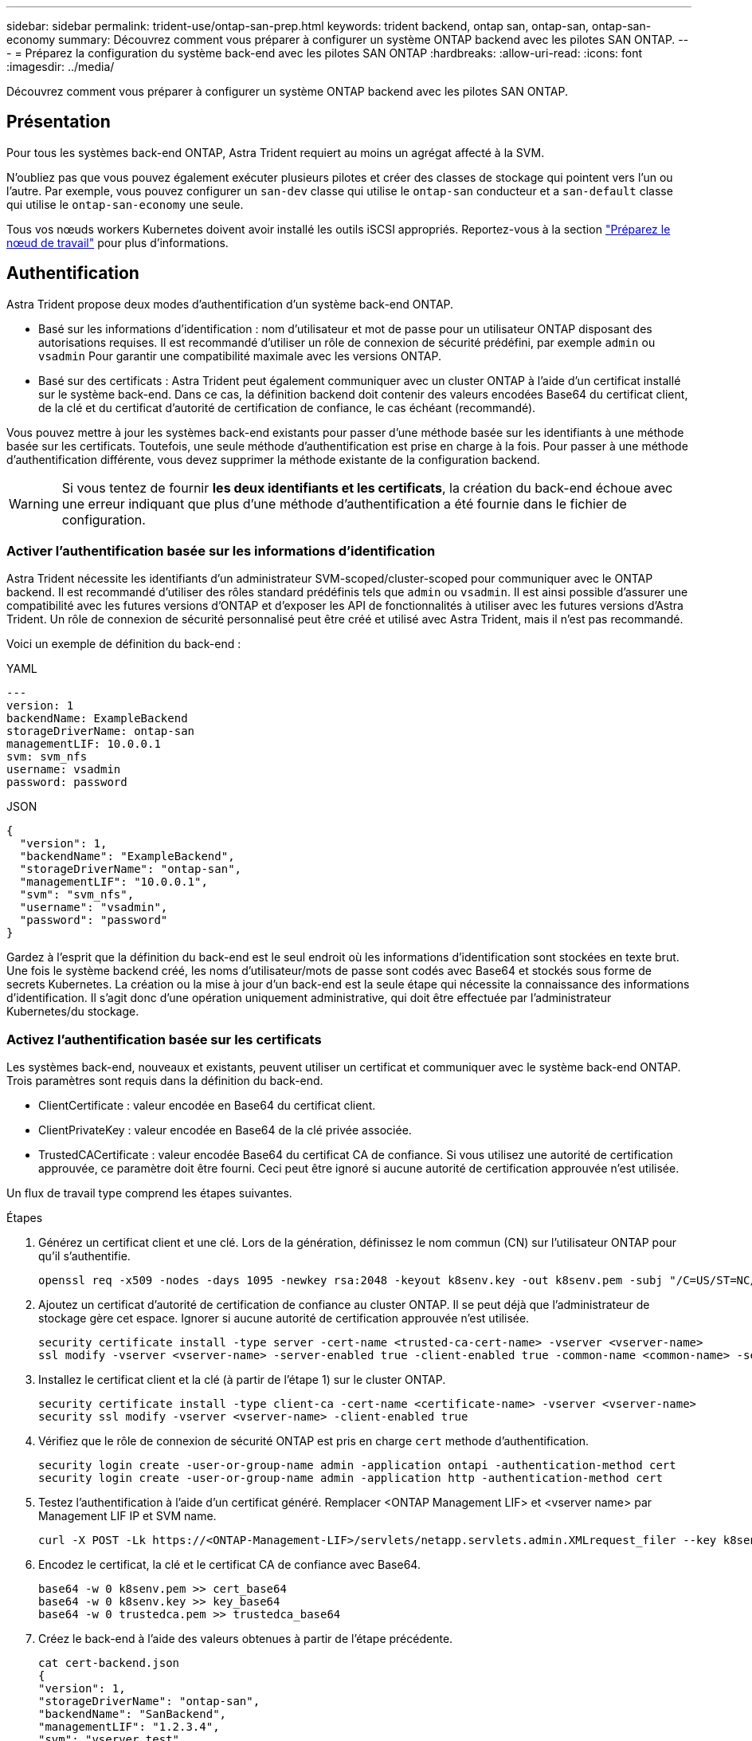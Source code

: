 ---
sidebar: sidebar 
permalink: trident-use/ontap-san-prep.html 
keywords: trident backend, ontap san, ontap-san, ontap-san-economy 
summary: Découvrez comment vous préparer à configurer un système ONTAP backend avec les pilotes SAN ONTAP. 
---
= Préparez la configuration du système back-end avec les pilotes SAN ONTAP
:hardbreaks:
:allow-uri-read: 
:icons: font
:imagesdir: ../media/


[role="lead"]
Découvrez comment vous préparer à configurer un système ONTAP backend avec les pilotes SAN ONTAP.



== Présentation

Pour tous les systèmes back-end ONTAP, Astra Trident requiert au moins un agrégat affecté à la SVM.

N'oubliez pas que vous pouvez également exécuter plusieurs pilotes et créer des classes de stockage qui pointent vers l'un ou l'autre. Par exemple, vous pouvez configurer un `san-dev` classe qui utilise le `ontap-san` conducteur et a `san-default` classe qui utilise le `ontap-san-economy` une seule.

Tous vos nœuds workers Kubernetes doivent avoir installé les outils iSCSI appropriés. Reportez-vous à la section link:worker-node-prep.html["Préparez le nœud de travail"] pour plus d'informations.



== Authentification

Astra Trident propose deux modes d'authentification d'un système back-end ONTAP.

* Basé sur les informations d'identification : nom d'utilisateur et mot de passe pour un utilisateur ONTAP disposant des autorisations requises. Il est recommandé d'utiliser un rôle de connexion de sécurité prédéfini, par exemple `admin` ou `vsadmin` Pour garantir une compatibilité maximale avec les versions ONTAP.
* Basé sur des certificats : Astra Trident peut également communiquer avec un cluster ONTAP à l'aide d'un certificat installé sur le système back-end. Dans ce cas, la définition backend doit contenir des valeurs encodées Base64 du certificat client, de la clé et du certificat d'autorité de certification de confiance, le cas échéant (recommandé).


Vous pouvez mettre à jour les systèmes back-end existants pour passer d'une méthode basée sur les identifiants à une méthode basée sur les certificats. Toutefois, une seule méthode d'authentification est prise en charge à la fois. Pour passer à une méthode d'authentification différente, vous devez supprimer la méthode existante de la configuration backend.


WARNING: Si vous tentez de fournir *les deux identifiants et les certificats*, la création du back-end échoue avec une erreur indiquant que plus d'une méthode d'authentification a été fournie dans le fichier de configuration.



=== Activer l'authentification basée sur les informations d'identification

Astra Trident nécessite les identifiants d'un administrateur SVM-scoped/cluster-scoped pour communiquer avec le ONTAP backend. Il est recommandé d'utiliser des rôles standard prédéfinis tels que `admin` ou `vsadmin`. Il est ainsi possible d'assurer une compatibilité avec les futures versions d'ONTAP et d'exposer les API de fonctionnalités à utiliser avec les futures versions d'Astra Trident. Un rôle de connexion de sécurité personnalisé peut être créé et utilisé avec Astra Trident, mais il n'est pas recommandé.

Voici un exemple de définition du back-end :

[role="tabbed-block"]
====
.YAML
--
[listing]
----
---
version: 1
backendName: ExampleBackend
storageDriverName: ontap-san
managementLIF: 10.0.0.1
svm: svm_nfs
username: vsadmin
password: password
----
--
.JSON
--
[listing]
----
{
  "version": 1,
  "backendName": "ExampleBackend",
  "storageDriverName": "ontap-san",
  "managementLIF": "10.0.0.1",
  "svm": "svm_nfs",
  "username": "vsadmin",
  "password": "password"
}

----
--
====
Gardez à l'esprit que la définition du back-end est le seul endroit où les informations d'identification sont stockées en texte brut. Une fois le système backend créé, les noms d'utilisateur/mots de passe sont codés avec Base64 et stockés sous forme de secrets Kubernetes. La création ou la mise à jour d'un back-end est la seule étape qui nécessite la connaissance des informations d'identification. Il s'agit donc d'une opération uniquement administrative, qui doit être effectuée par l'administrateur Kubernetes/du stockage.



=== Activez l'authentification basée sur les certificats

Les systèmes back-end, nouveaux et existants, peuvent utiliser un certificat et communiquer avec le système back-end ONTAP. Trois paramètres sont requis dans la définition du back-end.

* ClientCertificate : valeur encodée en Base64 du certificat client.
* ClientPrivateKey : valeur encodée en Base64 de la clé privée associée.
* TrustedCACertificate : valeur encodée Base64 du certificat CA de confiance. Si vous utilisez une autorité de certification approuvée, ce paramètre doit être fourni. Ceci peut être ignoré si aucune autorité de certification approuvée n'est utilisée.


Un flux de travail type comprend les étapes suivantes.

.Étapes
. Générez un certificat client et une clé. Lors de la génération, définissez le nom commun (CN) sur l'utilisateur ONTAP pour qu'il s'authentifie.
+
[listing]
----
openssl req -x509 -nodes -days 1095 -newkey rsa:2048 -keyout k8senv.key -out k8senv.pem -subj "/C=US/ST=NC/L=RTP/O=NetApp/CN=admin"
----
. Ajoutez un certificat d'autorité de certification de confiance au cluster ONTAP. Il se peut déjà que l'administrateur de stockage gère cet espace. Ignorer si aucune autorité de certification approuvée n'est utilisée.
+
[listing]
----
security certificate install -type server -cert-name <trusted-ca-cert-name> -vserver <vserver-name>
ssl modify -vserver <vserver-name> -server-enabled true -client-enabled true -common-name <common-name> -serial <SN-from-trusted-CA-cert> -ca <cert-authority>
----
. Installez le certificat client et la clé (à partir de l'étape 1) sur le cluster ONTAP.
+
[listing]
----
security certificate install -type client-ca -cert-name <certificate-name> -vserver <vserver-name>
security ssl modify -vserver <vserver-name> -client-enabled true
----
. Vérifiez que le rôle de connexion de sécurité ONTAP est pris en charge `cert` methode d'authentification.
+
[listing]
----
security login create -user-or-group-name admin -application ontapi -authentication-method cert
security login create -user-or-group-name admin -application http -authentication-method cert
----
. Testez l'authentification à l'aide d'un certificat généré. Remplacer <ONTAP Management LIF> et <vserver name> par Management LIF IP et SVM name.
+
[listing]
----
curl -X POST -Lk https://<ONTAP-Management-LIF>/servlets/netapp.servlets.admin.XMLrequest_filer --key k8senv.key --cert ~/k8senv.pem -d '<?xml version="1.0" encoding="UTF-8"?><netapp xmlns="http://www.netapp.com/filer/admin" version="1.21" vfiler="<vserver-name>"><vserver-get></vserver-get></netapp>'
----
. Encodez le certificat, la clé et le certificat CA de confiance avec Base64.
+
[listing]
----
base64 -w 0 k8senv.pem >> cert_base64
base64 -w 0 k8senv.key >> key_base64
base64 -w 0 trustedca.pem >> trustedca_base64
----
. Créez le back-end à l'aide des valeurs obtenues à partir de l'étape précédente.
+
[listing]
----
cat cert-backend.json
{
"version": 1,
"storageDriverName": "ontap-san",
"backendName": "SanBackend",
"managementLIF": "1.2.3.4",
"svm": "vserver_test",
"clientCertificate": "Faaaakkkkeeee...Vaaalllluuuueeee",
"clientPrivateKey": "LS0tFaKE...0VaLuES0tLS0K",
"trustedCACertificate": "QNFinfO...SiqOyN",
"storagePrefix": "myPrefix_"
}

tridentctl create backend -f cert-backend.json -n trident
+------------+----------------+--------------------------------------+--------+---------+
|    NAME    | STORAGE DRIVER |                 UUID                 | STATE  | VOLUMES |
+------------+----------------+--------------------------------------+--------+---------+
| SanBackend | ontap-san      | 586b1cd5-8cf8-428d-a76c-2872713612c1 | online |       0 |
+------------+----------------+--------------------------------------+--------+---------+
----




=== Mettre à jour les méthodes d'authentification ou faire pivoter les informations d'identification

Vous pouvez mettre à jour un back-end existant pour utiliser une méthode d'authentification différente ou pour faire pivoter leurs informations d'identification. Cela fonctionne de deux manières : les systèmes back-end qui utilisent le nom d'utilisateur/mot de passe peuvent être mis à jour pour utiliser des certificats ; les systèmes back-end qui utilisent des certificats peuvent être mis à jour en fonction du nom d'utilisateur/mot de passe. Pour ce faire, vous devez supprimer la méthode d'authentification existante et ajouter la nouvelle méthode d'authentification. Utilisez ensuite le fichier backend.json mis à jour contenant les paramètres requis à exécuter `tridentctl backend update`.

[listing]
----
cat cert-backend-updated.json
{
"version": 1,
"storageDriverName": "ontap-san",
"backendName": "SanBackend",
"managementLIF": "1.2.3.4",
"svm": "vserver_test",
"username": "vsadmin",
"password": "password",
"storagePrefix": "myPrefix_"
}

#Update backend with tridentctl
tridentctl update backend SanBackend -f cert-backend-updated.json -n trident
+------------+----------------+--------------------------------------+--------+---------+
|    NAME    | STORAGE DRIVER |                 UUID                 | STATE  | VOLUMES |
+------------+----------------+--------------------------------------+--------+---------+
| SanBackend | ontap-san      | 586b1cd5-8cf8-428d-a76c-2872713612c1 | online |       9 |
+------------+----------------+--------------------------------------+--------+---------+
----

NOTE: Lors de la rotation des mots de passe, l'administrateur du stockage doit d'abord mettre à jour le mot de passe de l'utilisateur sur ONTAP. Cette opération est suivie d'une mise à jour du back-end. Lors de la rotation de certificats, plusieurs certificats peuvent être ajoutés à l'utilisateur. Le back-end est ensuite mis à jour pour utiliser le nouveau certificat, en suivant lequel l'ancien certificat peut être supprimé du cluster ONTAP.

La mise à jour d'un back-end n'interrompt pas l'accès aux volumes qui ont déjà été créés, et n'a aucun impact sur les connexions de volume effectuées après. Une mise à jour réussie indique qu'Astra Trident peut communiquer avec le système back-end ONTAP et gérer les opérations de volumes à venir.



== Authentifier les connexions avec le protocole CHAP bidirectionnel

Astra Trident peut authentifier les sessions iSCSI avec le protocole CHAP bidirectionnel pour le `ontap-san` et `ontap-san-economy` pilotes. Pour cela, il faut activer `useCHAP` dans votre définition backend. Lorsqu'il est réglé sur `true`, Astra Trident configure la sécurité de l'initiateur par défaut du SVM en CHAP bidirectionnel et définit le nom d'utilisateur et les secrets du fichier backend. NetApp recommande d'utiliser le protocole CHAP bidirectionnel pour l'authentification des connexions. Voir l'exemple de configuration suivant :

[listing]
----
---
version: 1
storageDriverName: ontap-san
backendName: ontap_san_chap
managementLIF: 192.168.0.135
svm: ontap_iscsi_svm
useCHAP: true
username: vsadmin
password: password
igroupName: trident
chapInitiatorSecret: cl9qxIm36DKyawxy
chapTargetInitiatorSecret: rqxigXgkesIpwxyz
chapTargetUsername: iJF4heBRT0TCwxyz
chapUsername: uh2aNCLSd6cNwxyz
----

WARNING: Le `useCHAP` Paramètre est une option booléenne qui ne peut être configurée qu'une seule fois. Elle est définie sur FALSE par défaut. Une fois la valeur true définie, vous ne pouvez pas la définir sur false.

En plus de `useCHAP=true`, le `chapInitiatorSecret`, `chapTargetInitiatorSecret`, `chapTargetUsername`, et `chapUsername` les champs doivent être inclus dans la définition back-end. Les secrets peuvent être modifiés après la création d'un back-end en cours d'exécution `tridentctl update`.



=== Comment cela fonctionne

Par réglage `useCHAP` À vrai dire, l'administrateur du stockage demande à Astra Trident de configurer le protocole CHAP sur le système back-end. Ceci inclut les éléments suivants :

* Configuration du protocole CHAP sur le SVM :
+
** Si le type de sécurité de l'initiateur par défaut du SVM n'est pas défini (défini par défaut) *et* il n'y a pas de LUN préexistantes dans le volume, Astra Trident définit le type de sécurité par défaut sur `CHAP` Et procédez à la configuration de l'initiateur CHAP et du nom d'utilisateur cible et des secrets.
** Si le SVM contient des LUN, Astra Trident n'active pas le protocole CHAP sur le SVM. Cela permet de garantir que l'accès aux LUN déjà présentes sur le SVM n'est pas restreint.


* Configuration de l'initiateur CHAP et du nom d'utilisateur cible et des secrets ; ces options doivent être spécifiées dans la configuration backend (comme indiqué ci-dessus).


Une fois le système back-end créé, Astra Trident crée un correspondant `tridentbackend` CRD et stocke les secrets et noms d'utilisateur CHAP sous forme de secrets Kubernetes. Tous les volumes persistants créés par Astra Trident sur ce back-end seront montés et rattachés au protocole CHAP.



=== Rotation des identifiants et mise à jour des systèmes back-end

Vous pouvez mettre à jour les informations d'identification CHAP en mettant à jour les paramètres CHAP dans le `backend.json` fichier. Cela nécessitera la mise à jour des secrets CHAP et l'utilisation de `tridentctl update` pour refléter ces modifications.


WARNING: Lors de la mise à jour des secrets CHAP pour un back-end, vous devez utiliser `tridentctl` pour mettre à jour le backend. Ne mettez pas à jour les identifiants du cluster de stockage via l'interface de ligne de commande/ONTAP car Astra Trident ne pourra pas détecter ces modifications.

[listing]
----
cat backend-san.json
{
    "version": 1,
    "storageDriverName": "ontap-san",
    "backendName": "ontap_san_chap",
    "managementLIF": "192.168.0.135",
    "svm": "ontap_iscsi_svm",
    "useCHAP": true,
    "username": "vsadmin",
    "password": "password",
    "chapInitiatorSecret": "cl9qxUpDaTeD",
    "chapTargetInitiatorSecret": "rqxigXgkeUpDaTeD",
    "chapTargetUsername": "iJF4heBRT0TCwxyz",
    "chapUsername": "uh2aNCLSd6cNwxyz",
}

./tridentctl update backend ontap_san_chap -f backend-san.json -n trident
+----------------+----------------+--------------------------------------+--------+---------+
|   NAME         | STORAGE DRIVER |                 UUID                 | STATE  | VOLUMES |
+----------------+----------------+--------------------------------------+--------+---------+
| ontap_san_chap | ontap-san      | aa458f3b-ad2d-4378-8a33-1a472ffbeb5c | online |       7 |
+----------------+----------------+--------------------------------------+--------+---------+
----
Les connexions existantes ne seront pas affectées. Elles restent actives si les identifiants sont mis à jour par Astra Trident sur le SVM. Les nouvelles connexions utiliseront les informations d'identification mises à jour et les connexions existantes continuent de rester actives. La déconnexion et la reconnexion des anciens volumes persistants se traduront par l'utilisation des identifiants mis à jour.
